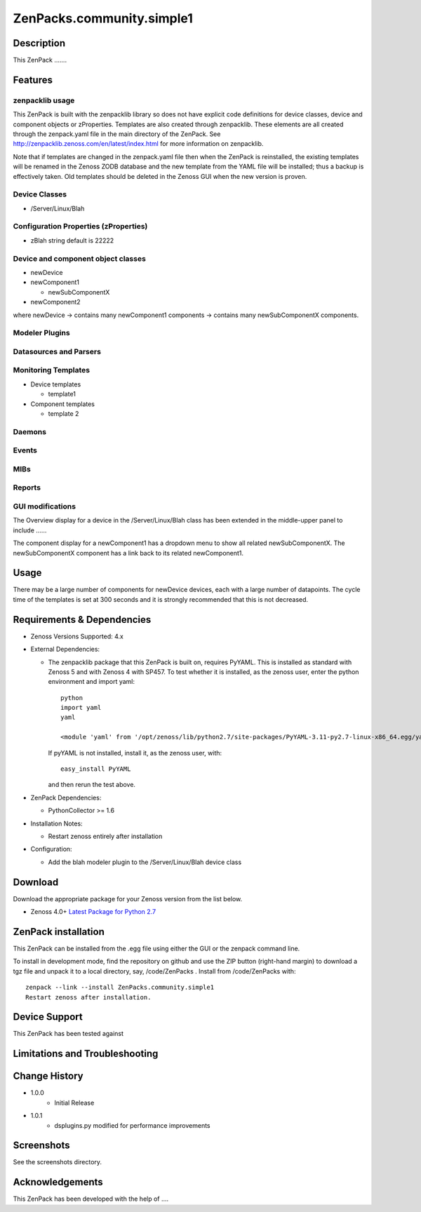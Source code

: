 ==========================
ZenPacks.community.simple1
==========================


Description
===========
This ZenPack .......


Features
========

zenpacklib usage
----------------

This ZenPack is built with the zenpacklib library so does not have explicit code definitions for
device classes, device and component objects or zProperties.  Templates are also created through zenpacklib.
These elements are all created through the zenpack.yaml file in the main directory of the ZenPack.
See http://zenpacklib.zenoss.com/en/latest/index.html for more information on zenpacklib.

Note that if templates are changed in the zenpack.yaml file then when the ZenPack is reinstalled, the
existing templates will be renamed in the Zenoss ZODB database and the new template from the YAML file
will be installed; thus a backup is effectively taken.  Old templates should be deleted in the Zenoss GUI
when the new version is proven.


Device Classes
--------------

* /Server/Linux/Blah

Configuration Properties (zProperties)
--------------------------------------

* zBlah     string            default is 22222


Device and component object classes
-----------------------------------
* newDevice
* newComponent1

  - newSubComponentX

* newComponent2

where newDevice -> contains many newComponent1 components -> contains many newSubComponentX components.


Modeler Plugins
---------------


Datasources and Parsers
-----------------------


Monitoring Templates
--------------------

* Device templates

  - template1

* Component templates

  - template 2


Daemons
-------


Events
------


MIBs
----


Reports
-------


GUI modifications
-----------------

The Overview display for a device in the /Server/Linux/Blah class has been extended in the
middle-upper panel to include ......

The component display for a newComponent1 has a dropdown menu to show all related newSubComponentX.  
The newSubComponentX component has a link back to its related newComponent1.

Usage
=====

There may be a large number of components for newDevice devices, each with a large number of
datapoints.  The cycle time of the templates is set at 300 seconds and it is strongly recommended
that this is not decreased.


Requirements & Dependencies
===========================

* Zenoss Versions Supported:  4.x
* External Dependencies: 

  - The zenpacklib package that this ZenPack is built on, requires PyYAML.  This is installed as standard with Zenoss 5 and with Zenoss 4 with SP457.  
    To test whether it is installed, as the zenoss user, enter the python environment and import yaml::

        python
        import yaml
        yaml

        <module 'yaml' from '/opt/zenoss/lib/python2.7/site-packages/PyYAML-3.11-py2.7-linux-x86_64.egg/yaml/__init__.py'>

    If pyYAML is not installed, install it, as the zenoss user, with::

        easy_install PyYAML

    and then rerun the test above.


* ZenPack Dependencies: 

  - PythonCollector >= 1.6

* Installation Notes: 

  - Restart zenoss entirely after installation

* Configuration: 

  - Add the blah modeler plugin to the /Server/Linux/Blah device class


Download
========
Download the appropriate package for your Zenoss version from the list
below.

* Zenoss 4.0+ `Latest Package for Python 2.7`_

ZenPack installation
======================

This ZenPack can be installed from the .egg file using either the GUI or the
zenpack command line. 

To install in development mode, find the repository on github and use the ZIP button
(right-hand margin) to download a tgz file and unpack it to a local directory, say,
/code/ZenPacks .  Install from /code/ZenPacks with::
  zenpack --link --install ZenPacks.community.simple1
  Restart zenoss after installation.

Device Support
==============

This ZenPack has been tested against 


Limitations and Troubleshooting
===============================



Change History
==============
* 1.0.0
   - Initial Release
* 1.0.1
   - dsplugins.py modified for performance improvements

Screenshots
===========

See the screenshots directory.


.. External References Below. Nothing Below This Line Should Be Rendered

.. _Latest Package for Python 2.7: https://github.com/jcurry/ZenPacks.community.zplib.twemproxy/blob/master/dist/ZenPacks.community.zplib.twemproxy-1.0.1-py2.7.egg?raw=true

Acknowledgements
================

This ZenPack has been developed with the help of ....

